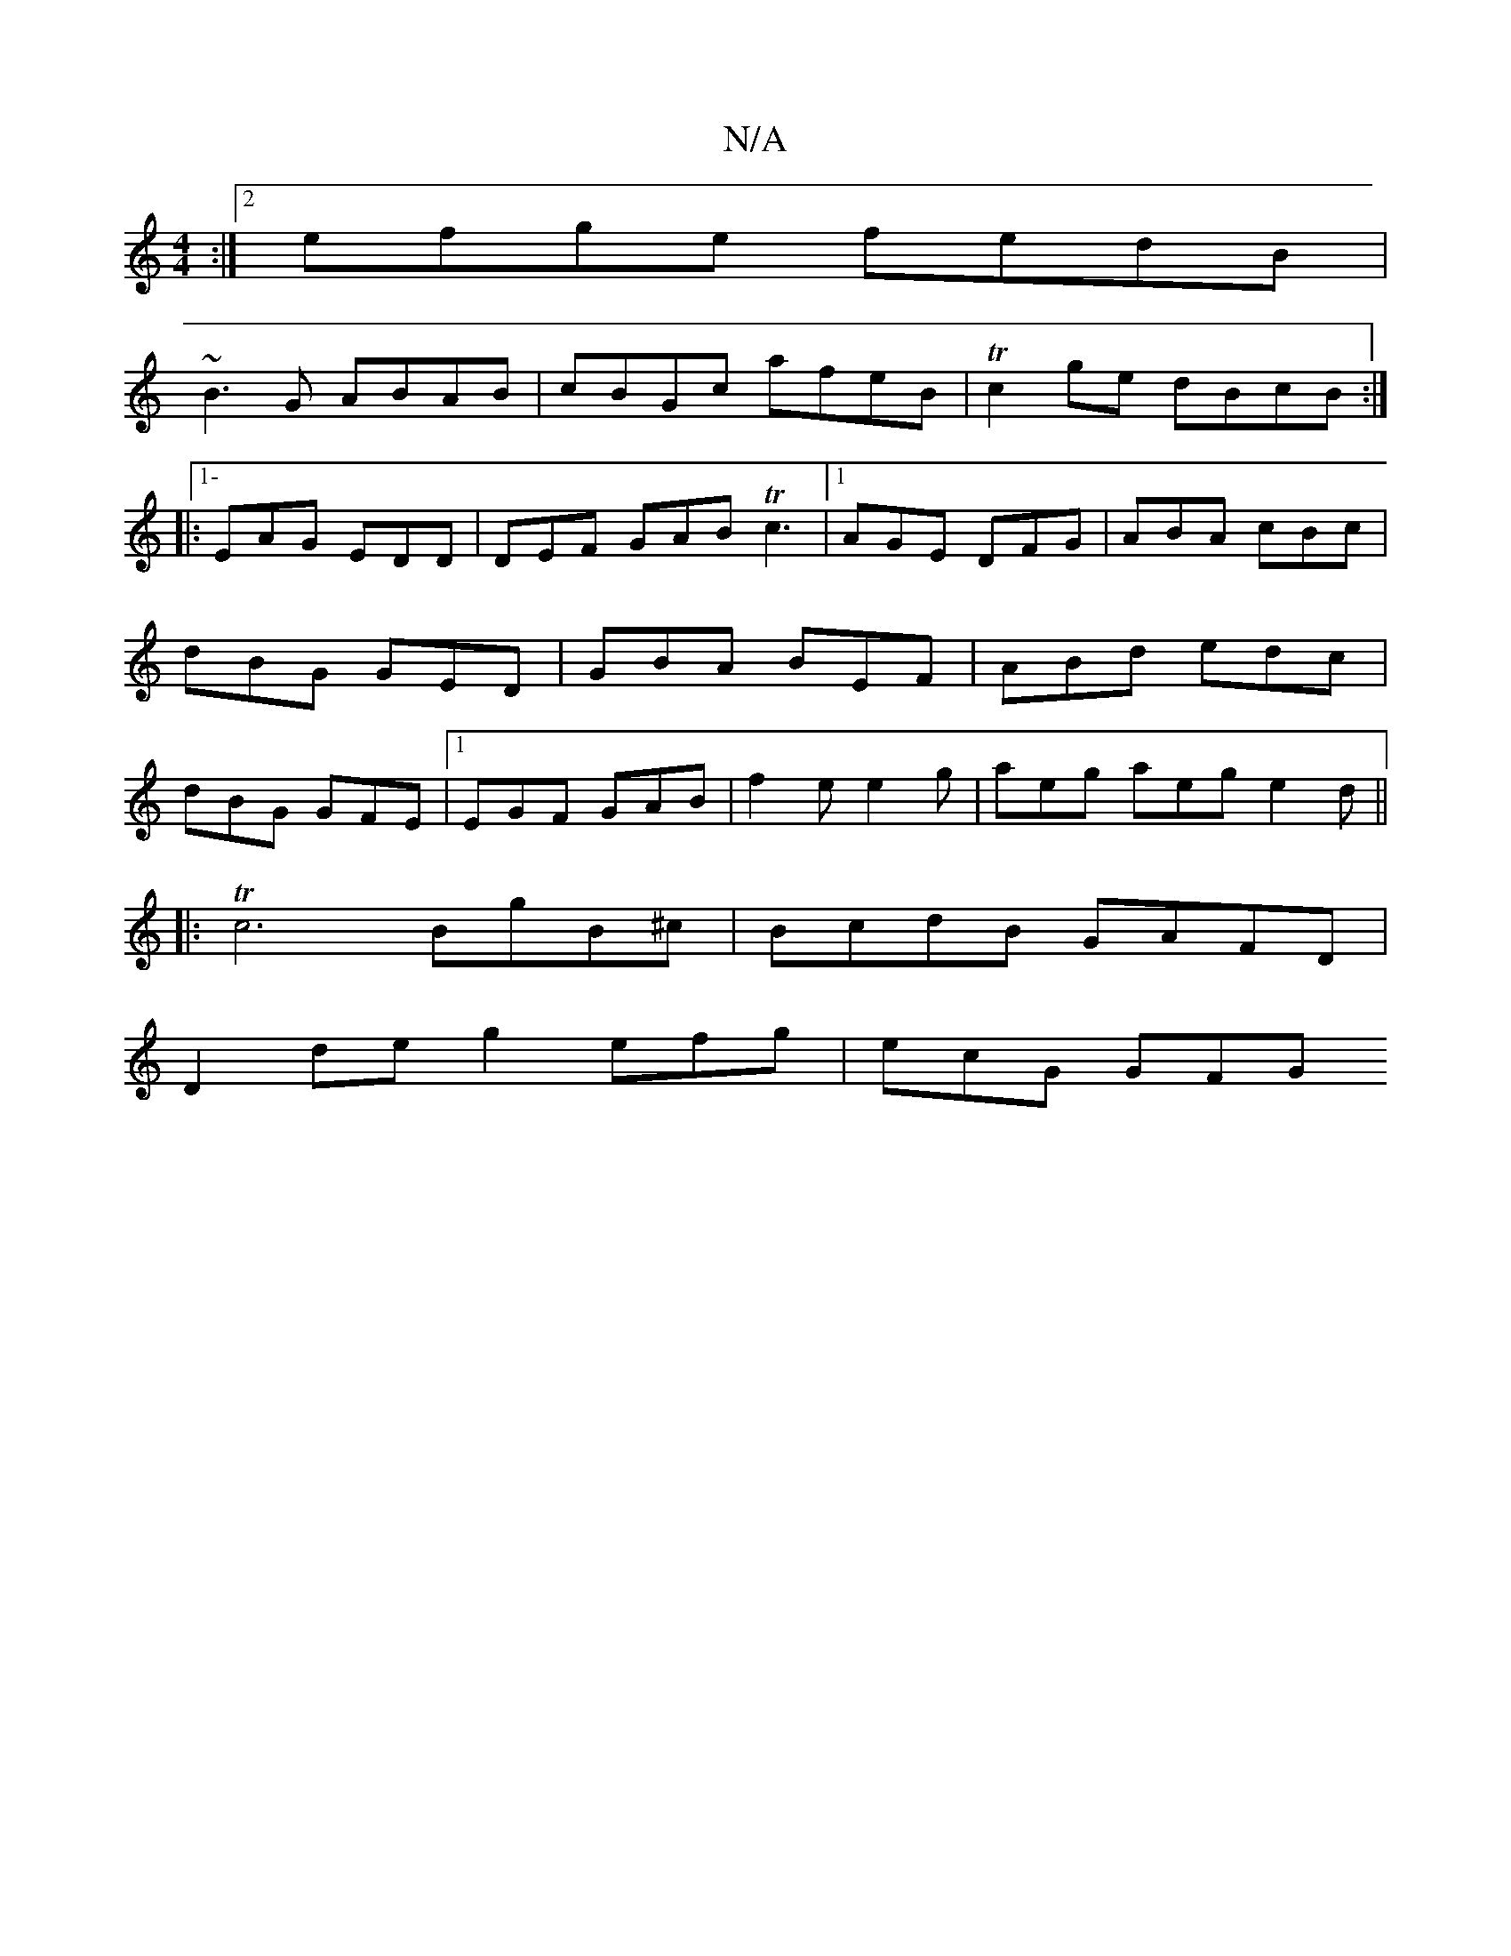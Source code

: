 X:1
T:N/A
M:4/4
R:N/A
K:Cmajor
:|2 efge fedB|
~B3G ABAB|cBGc afeB|Tc2ge dBcB:|
|:1- EAG EDD | DEF GAB Tc3 |1 AGE DFG|ABA cBc|dBG GED|GBA BEF|ABd edc|dBG GFE|1 EGF GAB|f2e e2g|aeg aeg e2d||
|:Tc6 BgB^c|BcdB GAFD|
D2de-g2 efg|ecG GFG